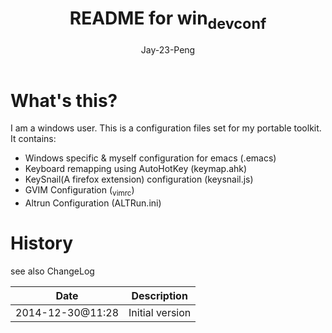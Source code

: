 #+TITLE:	README for win_dev_conf
#+AUTHOR:	Jay-23-Peng
#+EMAIL:	j23.peng@gmail.com
#+STARTUP:	content
#+Last Update: 2014-12-30@11:09

* What's this?
I am a windows user. This is a configuration files set for my portable toolkit. It contains:

  - Windows specific & myself configuration for emacs (.emacs)
  - Keyboard remapping using AutoHotKey (keymap.ahk)
  - KeySnail(A firefox extension) configuration (keysnail.js)
  - GVIM Configuration (_vimrc)
  - Altrun Configuration (ALTRun.ini)

* History

see also ChangeLog

|------------------+-------------------------------------------------|
| Date             | Description                                     |
|------------------+-------------------------------------------------|
| 2014-12-30@11:28 | Initial version                                 |
